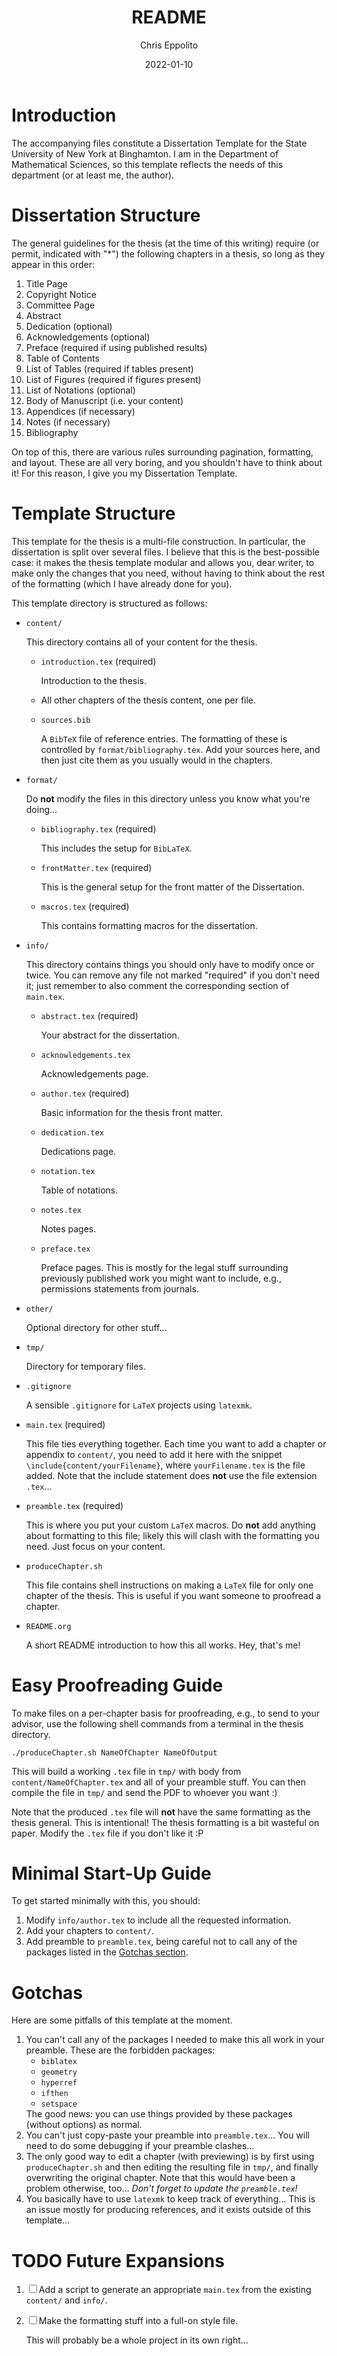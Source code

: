#+title: README
#+author: Chris Eppolito
#+email: eppolito[at]math-dot-binghamton dot edu
#+description: Brief description of how the thesis template works.
#+date: 2022-01-10

* Introduction
The accompanying files constitute a Dissertation Template for the State University of New York at Binghamton.
I am in the Department of Mathematical Sciences, so this template reflects the needs of this department (or at least me, the author).
* Dissertation Structure
The general guidelines for the thesis (at the time of this writing) require (or permit, indicated with "*") the following chapters in a thesis, so long as they appear in this order:
1. Title Page
2. Copyright Notice
3. Committee Page
4. Abstract
5. Dedication (optional)
6. Acknowledgements (optional)
7. Preface (required if using published results)
8. Table of Contents
9. List of Tables (required if tables present)
10. List of Figures (required if figures present)
11. List of Notations (optional)
12. Body of Manuscript (i.e. your content)
13. Appendices (if necessary)
14. Notes (if necessary)
15. Bibliography

On top of this, there are various rules surrounding pagination, formatting, and layout.
These are all very boring, and you shouldn't have to think about it!
For this reason, I give you my Dissertation Template.
* Template Structure
This template for the thesis is a multi-file construction.
In particular, the dissertation is split over several files.
I believe that this is the best-possible case: it makes the thesis template modular and allows you, dear writer, to make only the changes that you need, without having to think about the rest of the formatting (which I have already done for you).

This template directory is structured as follows:
+ =content/=

  This directory contains all of your content for the thesis.
  - =introduction.tex= (required)

    Introduction to the thesis.
  - All other chapters of the thesis content, one per file.
  - =sources.bib=

    A =BibTeX= file of reference entries.
    The formatting of these is controlled by =format/bibliography.tex=.
    Add your sources here, and then just cite them as you usually would in the chapters.
+ =format/=

  Do *not* modify the files in this directory unless you know what you're doing...
  - =bibliography.tex= (required)

    This includes the setup for =BibLaTeX=.
  - =frontMatter.tex= (required)

    This is the general setup for the front matter of the Dissertation.
  - =macros.tex= (required)

    This contains formatting macros for the dissertation.
+ =info/=

  This directory contains things you should only have to modify once or twice.
  You can remove any file not marked "required" if you don't need it; just remember to also comment the corresponding section of =main.tex=.
  - =abstract.tex= (required)

    Your abstract for the dissertation.
  - =acknowledgements.tex=

    Acknowledgements page.
  - =author.tex= (required)

    Basic information for the thesis front matter.
  - =dedication.tex=

    Dedications page.
  - =notation.tex=

    Table of notations.
  - =notes.tex=

    Notes pages.
  - =preface.tex=

    Preface pages.
    This is mostly for the legal stuff surrounding previously published work you might want to include, e.g., permissions statements from journals.
+ =other/=

  Optional directory for other stuff...
+ =tmp/=

  Directory for temporary files.
+ =.gitignore=

  A sensible =.gitignore= for =LaTeX= projects using =latexmk=.
+ =main.tex= (required)

  This file ties everything together.
  Each time you want to add a chapter or appendix to =content/=, you need to add it here with the snippet =\include{content/yourFilename}=, where =yourFilename.tex= is the file added.
  Note that the include statement does *not* use the file extension =.tex=...
+ =preamble.tex= (required)

  This is where you put your custom =LaTeX= macros.
  Do *not* add anything about formatting to this file; likely this will clash with the formatting you need.
  Just focus on your content.
+ =produceChapter.sh=

  This file contains shell instructions on making a =LaTeX= file for only one chapter of the thesis.
  This is useful if you want someone to proofread a chapter.
+ =README.org=

  A short README introduction to how this all works.
  Hey, that's me!
* Easy Proofreading Guide
To make files on a per-chapter basis for proofreading, e.g., to send to your advisor, use the following shell commands from a terminal in the thesis directory.
#+begin_src shell
  ./produceChapter.sh NameOfChapter NameOfOutput
#+end_src
This will build a working =.tex= file in =tmp/= with body from =content/NameOfChapter.tex= and all of your preamble stuff.
You can then compile the file in =tmp/= and send the PDF to whoever you want :)

Note that the produced =.tex= file will *not* have the same formatting as the thesis general.
This is intentional!
The thesis formatting is a bit wasteful on paper.
Modify the =.tex= file if you don't like it :P
* Minimal Start-Up Guide
To get started minimally with this, you should:
1. Modify =info/author.tex= to include all the requested information.
2. Add your chapters to =content/=.
3. Add preamble to =preamble.tex=, being careful not to call any of the packages listed in the [[gotchas][Gotchas section]].
* Gotchas
<<gotchas>>
Here are some pitfalls of this template at the moment.
1. You can't call any of the packages I needed to make this all work in your preamble.
   These are the forbidden packages:
   + =biblatex=
   + =geometry=
   + =hyperref=
   + =ifthen=
   + =setspace=
   The good news: you can use things provided by these packages (without options) as normal.
2. You can't just copy-paste your preamble into =preamble.tex=...
   You will need to do some debugging if your preamble clashes...
3. The only good way to edit a chapter (with previewing) is by first using =produceChapter.sh= and then editing the resulting file in =tmp/=, and finally overwriting the original chapter.
   Note that this would have been a problem otherwise, too...
   /Don't forget to update the =preamble.tex=!/
4. You basically have to use =latexmk= to keep track of everything...
   This is an issue mostly for producing references, and it exists outside of this template...
* TODO Future Expansions
1. [ ] Add a script to generate an appropriate =main.tex= from the existing =content/= and =info/=.
2. [ ] Make the formatting stuff into a full-on style file.

   This will probably be a whole project in its own right...
